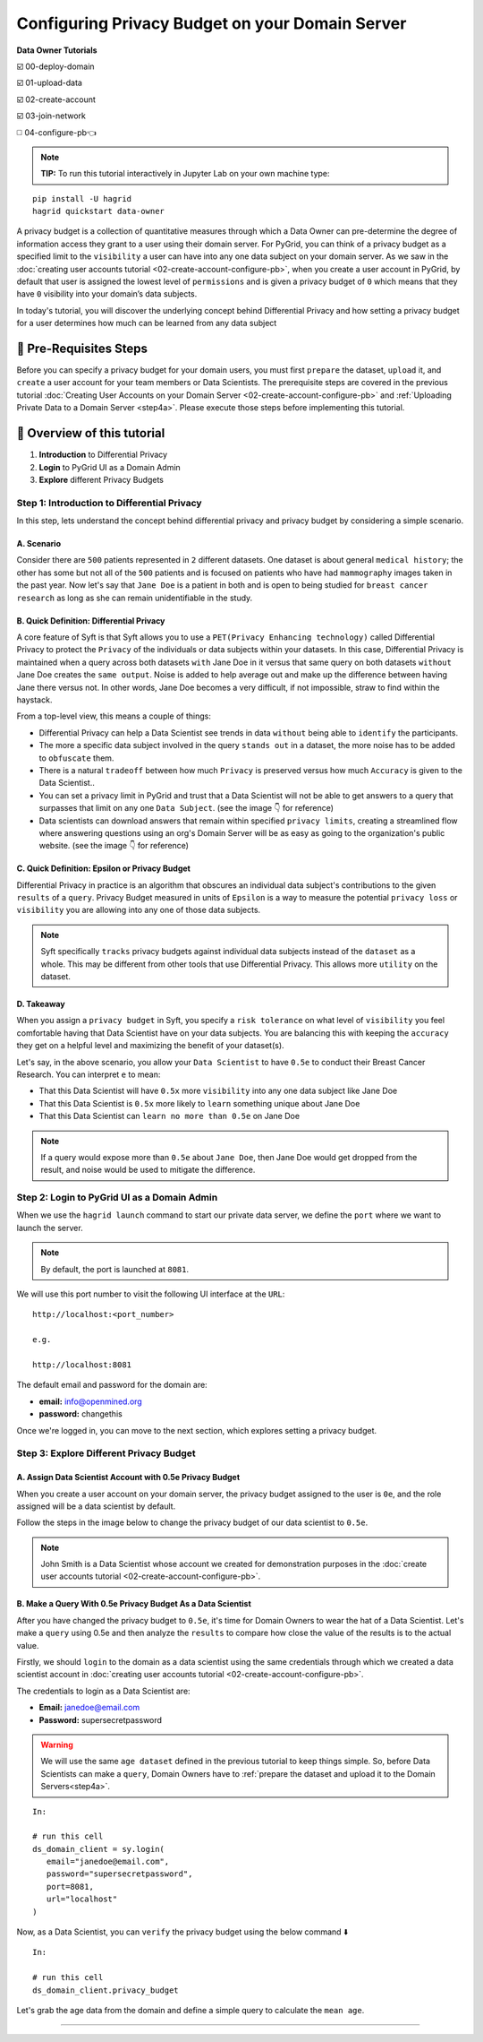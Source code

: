 Configuring Privacy Budget on your Domain Server
==================================================

**Data Owner Tutorials**

☑️ 00-deploy-domain

☑️ 01-upload-data

☑️ 02-create-account

☑️ 03-join-network

◻️ 04-configure-pb👈

.. note:: 
   **TIP:** To run this tutorial interactively in Jupyter Lab on your own machine type:

:: 
   
   pip install -U hagrid
   hagrid quickstart data-owner


A privacy budget is a collection of quantitative measures through which a Data Owner can 
pre-determine the degree of information access they grant to a user using their domain server.
For PyGrid, you can think of a privacy budget as a specified limit to the ``visibility`` a user 
can have into any one data subject on your domain server. 
As we saw in the :doc:`creating user accounts tutorial <02-create-account-configure-pb>`, when you 
create a user account in PyGrid, by default that user is assigned the lowest level of ``permissions`` 
and is given a privacy budget of ``0`` which means that they have ``0`` visibility into your domain’s data subjects. 

In today's tutorial, you will discover the underlying concept behind Differential Privacy and 
how setting a privacy budget for a user determines how much can be learned from any data subject
 

🚨 Pre-Requisites Steps
---------------------------
Before you can specify a privacy budget for your domain users, you must first ``prepare`` the dataset, ``upload`` it, and 
``create`` a user account for your team members or Data Scientists.
The prerequisite steps are covered in the previous 
tutorial :doc:`Creating User Accounts on your Domain Server <02-create-account-configure-pb>` and
:ref:`Uploading Private Data to a Domain Server <step4a>`. 
Please execute those steps before implementing this tutorial.

📒 Overview of this tutorial
---------------------------

#. **Introduction** to Differential Privacy
#. **Login** to PyGrid UI as a Domain Admin
#. **Explore** different Privacy Budgets

Step 1: Introduction to Differential Privacy
~~~~~~~~~~~~~~~~~~~~~~~~~~~~~~~~~~~~~~~~~~~~~~~~~~
In this step, lets understand the concept behind differential privacy and privacy budget by considering a simple scenario.

A. Scenario
##############
Consider there are ``500`` patients represented in ``2`` different datasets. One dataset is 
about general ``medical history``; the other has some but not all of the ``500`` patients 
and is focused on patients who have had ``mammography`` images taken in the past year. Now 
let's say that ``Jane Doe`` is a patient in both and is open to being studied for 
``breast cancer research`` as long as she can remain unidentifiable in the study.

B. Quick Definition: Differential Privacy
############################################
A core feature of Syft is that Syft allows you to use a ``PET(Privacy Enhancing technology)`` called 
Differential Privacy to protect the ``Privacy`` of the individuals or data subjects 
within your datasets. In this case, Differential Privacy is maintained when a 
query across both datasets ``with`` Jane Doe in it versus that same query on both 
datasets ``without`` Jane Doe creates the ``same output``. Noise is added to help average 
out and make up the difference between having Jane there versus not. In other words, Jane Doe becomes a very 
difficult, if not impossible, straw to find within the haystack.

From a top-level view, this means a couple of things:

* Differential Privacy can help a Data Scientist see trends in data ``without`` being able to ``identify`` the participants.
* The more a specific data subject involved in the query ``stands out`` in a dataset, the more noise has to be added to ``obfuscate`` them.
* There is a natural ``tradeoff`` between how much ``Privacy`` is preserved versus how much ``Accuracy`` is given to the Data Scientist..
* You can set a privacy limit in PyGrid and trust that a Data Scientist will not be able to get answers to a query that surpasses that limit on any one ``Data Subject``. (see the image 👇 for reference)
* Data scientists can download answers that remain within specified ``privacy limits``, creating a streamlined flow where answering questions using an org's Domain Server will be as easy as going to the organization's public website. (see the image 👇 for reference)

|04-configure-pb-02|

C. Quick Definition: Epsilon or Privacy Budget
################################################
Differential Privacy in practice is an algorithm that obscures an individual data subject's 
contributions to the given ``results`` of a ``query``. Privacy Budget measured in units of ``Epsilon`` 
is a way to measure the potential ``privacy loss`` or ``visibility`` you are allowing into any one of those data subjects.

.. note::
   Syft specifically ``tracks`` privacy budgets against individual data subjects instead 
   of the ``dataset`` as a whole. This may be different from other tools that use 
   Differential Privacy. This allows more ``utility`` on the dataset. 

D. Takeaway
###############
When you assign a ``privacy budget`` in Syft, you specify a ``risk tolerance`` on what 
level of ``visibility`` you feel comfortable having that Data Scientist have on your 
data subjects. You are balancing this with keeping the ``accuracy`` they get on a 
helpful level and maximizing the benefit of your dataset(s). 

Let's say, in the above scenario, you allow your ``Data Scientist`` to have ``0.5e`` to 
conduct their Breast Cancer Research. You can interpret ``e`` to mean:

* That this Data Scientist will have ``0.5x`` more ``visibility`` into any one data subject like Jane Doe
* That this Data Scientist is ``0.5x`` more likely to ``learn`` something unique about Jane Doe
* That this Data Scientist can ``learn no more than 0.5e`` on Jane Doe

.. note::
   If a query would expose more than ``0.5e`` about ``Jane Doe``, then Jane Doe would get 
   dropped from the result, and noise would be used to mitigate the difference.

Step 2: Login to PyGrid UI as a Domain Admin
~~~~~~~~~~~~~~~~~~~~~~~~~~~~~~~~~~~~~~~~~~~~~~~
When we use the ``hagrid launch`` command to start our private data server, we define 
the ``port`` where we want to launch the server.

.. note:: 
   By default, the port is launched at ``8081``.

|04-configure-pb-00|

We will use this port number to visit the following UI interface at the ``URL``:

::

   http://localhost:<port_number>

   e.g.

   http://localhost:8081

|04-configure-pb-01|

The default email and password for the domain are:

* **email:** info@openmined.org
* **password:** changethis

Once we're logged in, you can move to the next section, which explores setting a privacy budget.

Step 3: Explore Different Privacy Budget
~~~~~~~~~~~~~~~~~~~~~~~~~~~~~~~~~~~~~~~~~~~~~~~

A. Assign Data Scientist Account with 0.5e Privacy Budget
##############################################################
When you create a user account on your domain server, the privacy budget assigned to the 
user is ``0e``, and the role assigned will be a data scientist by default. 

Follow the steps in the image below to change the privacy budget of our data scientist to ``0.5e``. 

.. note::
   John Smith is a Data Scientist whose account we created for demonstration purposes 
   in the :doc:`create user accounts tutorial <02-create-account-configure-pb>`. 

|04-configure-pb-03|


B. Make a Query With 0.5e Privacy Budget As a Data Scientist
#################################################################

After you have changed the privacy budget to ``0.5e``, it's time for Domain Owners to 
wear the hat of a Data Scientist. Let's make a ``query`` using 0.5e and then analyze the ``results`` 
to compare how close the value of the results is to the actual value.

Firstly, we should ``login`` to the domain as a data scientist using the same credentials through which 
we created a data scientist account in :doc:`creating user accounts tutorial <02-create-account-configure-pb>`.

The credentials to login as a Data Scientist are:

* **Email:** janedoe@email.com
* **Password:** supersecretpassword

.. WARNING::
   We will use the same ``age dataset`` defined in the previous tutorial to keep things simple. 
   So, before Data Scientists can make a ``query``, Domain Owners have 
   to :ref:`prepare the dataset and upload it to the Domain Servers<step4a>`. 
::

   In:

   # run this cell
   ds_domain_client = sy.login(
      email="janedoe@email.com", 
      password="supersecretpassword", 
      port=8081, 
      url="localhost"
   )

Now, as a Data Scientist, you can ``verify`` the privacy budget using the below command ⬇️

:: 

   In:

   # run this cell
   ds_domain_client.privacy_budget

Let's grab the age data from the domain and define a simple query to calculate the ``mean age``.






------------------------------------------------------------------

.. |04-configure-pb-00| image:: ../../_static/personas-image/data-owner/04-configure-pb-00.png
   :width: 95%

.. |04-configure-pb-01| image:: ../../_static/personas-image/data-owner/04-configure-pb-01.png
   :width: 50%

.. |04-configure-pb-02| image:: ../../_static/personas-image/data-owner/04-configure-pb-02.gif
   :width: 95%

.. |04-configure-pb-03| image:: ../../_static/personas-image/data-owner/04-configure-pb-03.gif
   :width: 95%
